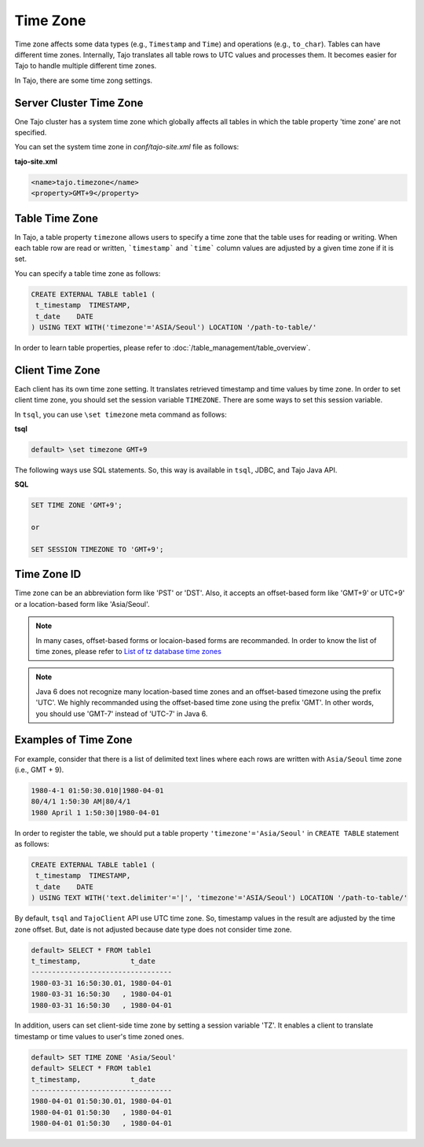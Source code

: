 ******************
Time Zone
******************

Time zone affects some data types (e.g., ``Timestamp`` and ``Time``) and operations (e.g., ``to_char``). Tables can have different time zones. Internally, Tajo translates all table rows to UTC values and processes them. It becomes easier for Tajo to handle multiple different time zones.

In Tajo, there are some time zong settings.

========================
Server Cluster Time Zone
========================

One Tajo cluster has a system time zone which globally affects all tables in which the table property 'time zone' are not specified.

You can set the system time zone in *conf/tajo-site.xml* file as follows:

**tajo-site.xml**

.. code-block:: xml  

  <name>tajo.timezone</name>
  <property>GMT+9</property>


==================
Table Time Zone
==================

In Tajo, a table property ``timezone`` allows users to specify a time zone that the table uses for reading or writing. 
When each table row are read or written, ```timestamp``` and ```time``` column values are adjusted by a given time zone if it is set.

You can specify a table time zone as follows:

.. code-block:: sql

   CREATE EXTERNAL TABLE table1 (
    t_timestamp  TIMESTAMP,
    t_date    DATE
   ) USING TEXT WITH('timezone'='ASIA/Seoul') LOCATION '/path-to-table/'
 

In order to learn table properties, please refer to :doc:`/table_management/table_overview`.

==================
Client Time Zone
==================

Each client has its own time zone setting. It translates retrieved timestamp and time values by time zone. In order to set client time zone, you should set the session variable ``TIMEZONE``. There are some ways to set this session variable.

In ``tsql``, you can use ``\set timezone`` meta command as follows:

**tsql**

.. code-block:: sh

  default> \set timezone GMT+9


The following ways use SQL statements. So, this way is available in ``tsql``, JDBC, and Tajo Java API.

**SQL**

.. code-block:: sql

  SET TIME ZONE 'GMT+9';

  or

  SET SESSION TIMEZONE TO 'GMT+9';

============
Time Zone ID
============

Time zone can be an abbreviation form like 'PST' or 'DST'. Also, it accepts an offset-based form like 'GMT+9' or UTC+9' or a location-based form like 'Asia/Seoul'. 

.. note::

  In many cases, offset-based forms or locaion-based forms are recommanded. In order to know the list of time zones, please refer to `List of tz database time zones <http://en.wikipedia.org/wiki/List_of_tz_database_time_zones>`_

.. note::

  Java 6 does not recognize many location-based time zones and an offset-based timezone using the prefix 'UTC'. We highly recommanded using the offset-based time zone using the prefix 'GMT'. In other words, you should use 'GMT-7' instead of 'UTC-7' in Java 6.

=====================
Examples of Time Zone
=====================

For example, consider that there is a list of delimited text lines where each rows are written with ``Asia/Seoul`` time zone (i.e., GMT + 9).

.. code-block:: text

  1980-4-1 01:50:30.010|1980-04-01
  80/4/1 1:50:30 AM|80/4/1
  1980 April 1 1:50:30|1980-04-01


In order to register the table, we should put a table property ``'timezone'='Asia/Seoul'`` in ``CREATE TABLE`` statement as follows:

.. code-block:: sql

 CREATE EXTERNAL TABLE table1 (
  t_timestamp  TIMESTAMP,
  t_date    DATE
 ) USING TEXT WITH('text.delimiter'='|', 'timezone'='ASIA/Seoul') LOCATION '/path-to-table/'


By default, ``tsql`` and ``TajoClient`` API use UTC time zone. So, timestamp values in the result are adjusted by the time zone offset. But, date is not adjusted because date type does not consider time zone.

.. code-block:: sql

  default> SELECT * FROM table1
  t_timestamp,            t_date
  ----------------------------------
  1980-03-31 16:50:30.01, 1980-04-01
  1980-03-31 16:50:30   , 1980-04-01
  1980-03-31 16:50:30   , 1980-04-01

In addition, users can set client-side time zone by setting a session variable 'TZ'. It enables a client to translate timestamp or time values to user's time zoned ones.

.. code-block:: sql

  default> SET TIME ZONE 'Asia/Seoul'
  default> SELECT * FROM table1
  t_timestamp,            t_date
  ----------------------------------
  1980-04-01 01:50:30.01, 1980-04-01
  1980-04-01 01:50:30   , 1980-04-01
  1980-04-01 01:50:30   , 1980-04-01
